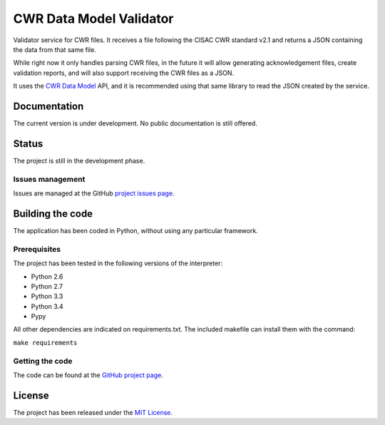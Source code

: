 CWR Data Model Validator
========================

Validator service for CWR files. It receives a file following the CISAC CWR
standard v2.1 and returns a JSON containing the data from that same file.

While right now it only handles parsing CWR files, in the future it will allow
generating acknowledgement files, create validation reports, and will also
support receiving the CWR files as a JSON.

It uses the `CWR Data Model`_ API, and it is recommended using that same
library to read the JSON created by the service.

Documentation
-------------

The current version is under development. No public documentation is still offered.

Status
------

The project is still in the development phase.

Issues management
~~~~~~~~~~~~~~~~~

Issues are managed at the GitHub `project issues page`_.

Building the code
-----------------

The application has been coded in Python, without using any particular framework.

Prerequisites
~~~~~~~~~~~~~

The project has been tested in the following versions of the interpreter:

- Python 2.6
- Python 2.7
- Python 3.3
- Python 3.4
- Pypy

All other dependencies are indicated on requirements.txt. The included makefile can install them with the command:

``make requirements``

Getting the code
~~~~~~~~~~~~~~~~

The code can be found at the `GitHub project page`_.

License
-------

The project has been released under the `MIT License`_.

.. _CWR Data Model: https://github.com/weso/CWR-DataApi
.. _project issues page: https://github.com/weso/CWR-Validator/issues
.. _GitHub project page: https://github.com/weso/CWR-Validator
.. _MIT License: http://www.opensource.org/licenses/mit-license.php
